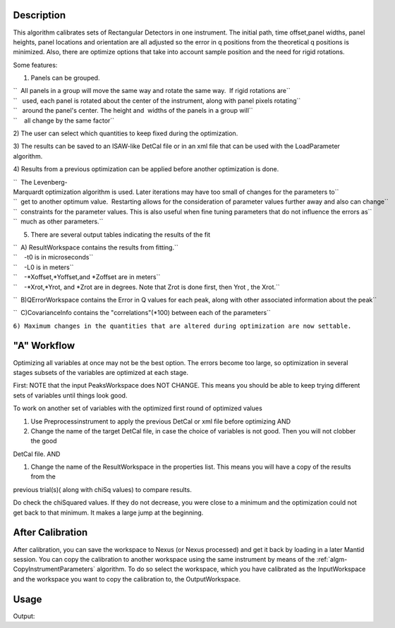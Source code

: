 .. algorithm::

.. summary::

.. alias::

.. properties::

Description
-----------

This algorithm calibrates sets of Rectangular Detectors in one
instrument. The initial path, time offset,panel widths, panel heights,
panel locations and orientation are all adjusted so the error in q
positions from the theoretical q positions is minimized. Also, there are
optimize options that take into account sample position and the need for
rigid rotations.

Some features:

1) Panels can be grouped.

| ``  All panels in a group will move the same way and rotate the same way.  If rigid rotations are``
| ``   used, each panel is rotated about the center of the instrument, along with panel pixels rotating``
| ``   around the panel's center. The height and  widths of the panels in a group will``
| ``    all change by the same factor``

2) The user can select which quantities to keep fixed during the
optimization.

3) The results can be saved to an ISAW-like DetCal file or in an xml
file that can be used with the LoadParameter algorithm.

4) Results from a previous optimization can be applied before another
optimization is done.

| ``  The Levenberg-Marquardt optimization algorithm is used. Later iterations may have too small of changes for the parameters to``
| ``  get to another optimum value.  Restarting allows for the consideration of parameter values further away and also can change``
| ``  constraints for the parameter values. This is also useful when fine tuning parameters that do not influence the errors as``
| ``  much as other parameters.``

5) There are several output tables indicating the results of the fit

| ``  A) ResultWorkspace contains the results from fitting.``
| ``    -t0 is in microseconds``
| ``    -L0 is in meters``
| ``    -*Xoffset,*Yoffset,and *Zoffset are in meters``
| ``    -*Xrot,*Yrot, and *Zrot are in degrees. Note that Zrot is done first, then Yrot , the Xrot.``

``  B)QErrorWorkspace contains the Error in Q values for each peak, along with other associated information about the peak``

``  C)CovarianceInfo contains the "correlations"(*100) between each of the parameters``

``6) Maximum changes in the quantities that are altered during optimization are now settable.``

"A" Workflow
------------

Optimizing all variables at once may not be the best option. The errors
become too large, so optimization in several stages subsets of the
variables are optimized at each stage.

First: NOTE that the input PeaksWorkspace does NOT CHANGE. This means
you should be able to keep trying different sets of variables until
things look good.

To work on another set of variables with the optimized first round of
optimized values

#. Use Preprocessinstrument to apply the previous DetCal or xml file
   before optimizing AND

#. Change the name of the target DetCal file, in case the choice of
   variables is not good. Then you will not clobber the good

DetCal file. AND

#. Change the name of the ResultWorkspace in the properties list. This
   means you will have a copy of the results from the

previous trial(s)( along with chiSq values) to compare results.

Do check the chiSquared values. If they do not decrease, you were close
to a minimum and the optimization could not get back to that minimum. It
makes a large jump at the beginning.

After Calibration
-----------------

After calibration, you can save the workspace to Nexus (or Nexus
processed) and get it back by loading in a later Mantid session. You can
copy the calibration to another workspace using the same instrument by
means of the :ref:`algm-CopyInstrumentParameters`
algorithm. To do so select the workspace, which you have calibrated as
the InputWorkspace and the workspace you want to copy the calibration
to, the OutputWorkspace.

Usage
-----

.. testcode:: SCDCalibratePanels

    #Calibrate peaks file and load to workspace
    LoadIsawPeaks(Filename='MANDI_801.peaks', OutputWorkspace='peaks')
    #TimeOffset is not stored in xml file, so use DetCal output if you need TimeOffset
    SCDCalibratePanels(PeakWorkspace='peaks',DetCalFilename='mandi_801.DetCal',XmlFilename='mandi_801.xml',a=74,b=74.5,c=99.9,alpha=90,beta=90,gamma=60,usetimeOffset=False)
    LoadEmptyInstrument(Filename='MANDI_Definition_2013_08_01.xml', OutputWorkspace='MANDI_801_event_DetCal')
    CloneWorkspace(InputWorkspace='MANDI_801_event_DetCal', OutputWorkspace='MANDI_801_event_xml')
    LoadParameterFile(Workspace='MANDI_801_event_xml', Filename='mandi_801.xml')
    LoadIsawDetCal(InputWorkspace='MANDI_801_event_DetCal', Filename='mandi_801.DetCal')
    det1 = mtd['MANDI_801_event_DetCal'].getInstrument().getDetector(327680)
    det2 = mtd['MANDI_801_event_xml'].getInstrument().getDetector(327680)
    if det1.getPos() == det2.getPos():
        print "matches"
    
.. testcleanup:: SCDCalibratePanels

   DeleteWorkspace('peaks')
   DeleteWorkspace('MANDI_801_event_xml')
   DeleteWorkspace('MANDI_801_event_DetCal')
   import os,mantid   
   filename=mantid.config.getString("defaultsave.directory")+"mandi_801.xml"
   os.remove(filename)
   filename=mantid.config.getString("defaultsave.directory")+"mandi_801.DetCal"
   os.remove(filename)

Output:

.. testoutput:: SCDCalibratePanels

    matches
    	
.. categories::

.. sourcelink::
